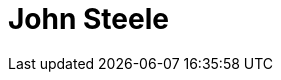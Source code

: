 = John Steele
:page-developer_page: https://developer.jboss.org/people/jsteele
:page-photo_32px: https://avatars2.githubusercontent.com/u/407192?s=32
:page-photo_64px: https://avatars2.githubusercontent.com/u/407192?s=64

